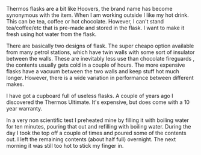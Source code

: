 #+BEGIN_COMMENT
.. title: Thermos Flasks.
.. slug:
.. date: 2018-11-04 16:56:42 GMT
.. tags: whateverworks
.. category:
.. link:
.. description
.. type: text

#+END_COMMENT

*@@html: <a href="/images/Thermos.jpg" class="rounded float-left" alt="Thermos"><img src="/images/Thermos.thumbnail.jpg"></a>@@*

Thermos flasks are a bit like Hoovers, the brand name has become synonymous
with the item. When I am working outside I like my hot drink. This can be tea,
coffee or hot chocolate. However, I can't stand tea/coffee/etc that is pre-made
and stored in the flask. I want to make it fresh using hot water from the
flask.

There are basically two designs of flask. The super cheapo option available
from many petrol stations, which have twin walls with some sort of insulator
between the walls. These are inevitably less use than chocolate fireguards ,
the contents usually gets cold in a couple of hours. The more expensive flasks
have a vacuum between the two walls and keep stuff hot much longer. However,
there is a wide variation in performance between different makes.

I have got a cupboard full of useless flasks. A couple of years ago I
discovered the Thermos Ultimate. It's expensive, but does come with a 10 year
warranty.

In a very non scientific test I preheated mine by filling it with boiling water
for ten minutes, pouring that out and refilling with boiling water. During the
day I took the top off a couple of times and poured some of the contents out. I
left the remaining contents (about half full) overnight. The next morning it
was still too hot to stick my finger in.
